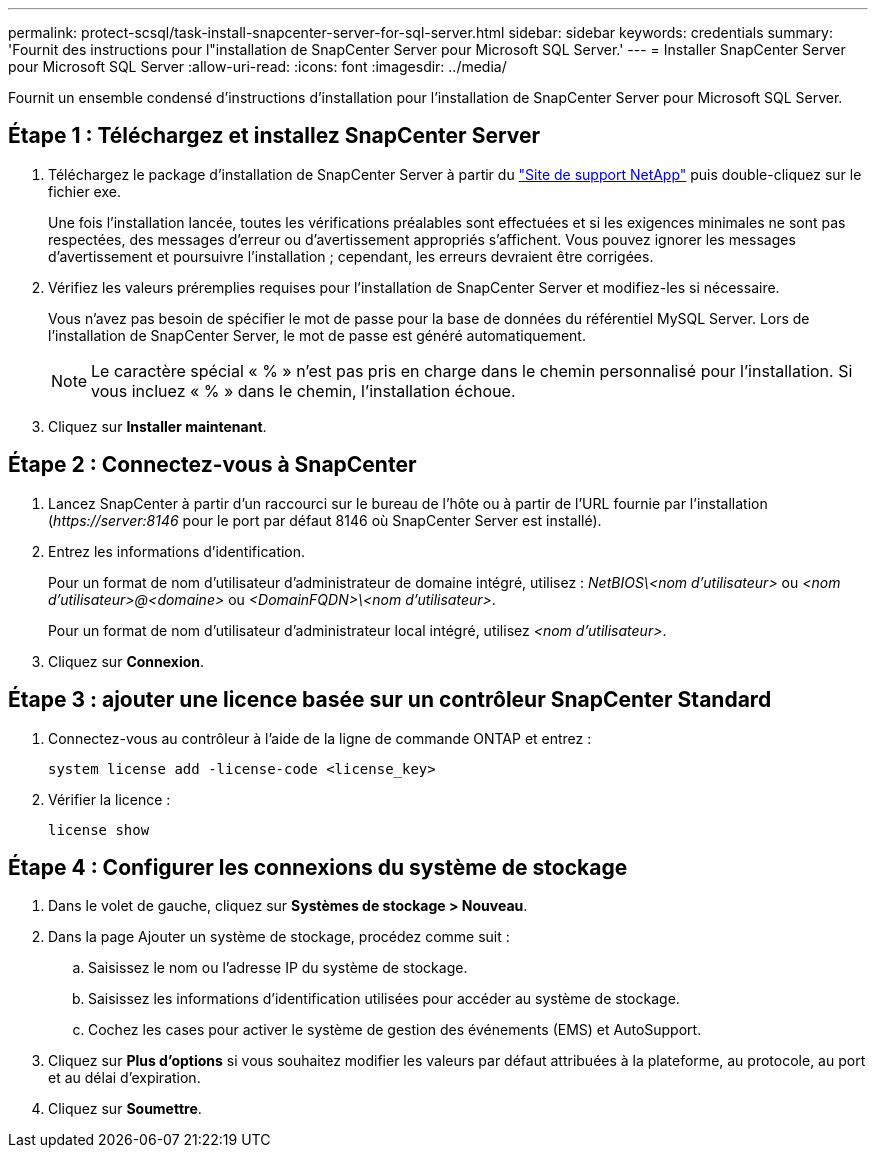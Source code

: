 ---
permalink: protect-scsql/task-install-snapcenter-server-for-sql-server.html 
sidebar: sidebar 
keywords: credentials 
summary: 'Fournit des instructions pour l"installation de SnapCenter Server pour Microsoft SQL Server.' 
---
= Installer SnapCenter Server pour Microsoft SQL Server
:allow-uri-read: 
:icons: font
:imagesdir: ../media/


[role="lead"]
Fournit un ensemble condensé d'instructions d'installation pour l'installation de SnapCenter Server pour Microsoft SQL Server.



== Étape 1 : Téléchargez et installez SnapCenter Server

. Téléchargez le package d'installation de SnapCenter Server à partir du https://mysupport.netapp.com/site/products/all/details/snapcenter/downloads-tab["Site de support NetApp"^] puis double-cliquez sur le fichier exe.
+
Une fois l'installation lancée, toutes les vérifications préalables sont effectuées et si les exigences minimales ne sont pas respectées, des messages d'erreur ou d'avertissement appropriés s'affichent.  Vous pouvez ignorer les messages d’avertissement et poursuivre l’installation ; cependant, les erreurs devraient être corrigées.

. Vérifiez les valeurs préremplies requises pour l’installation de SnapCenter Server et modifiez-les si nécessaire.
+
Vous n'avez pas besoin de spécifier le mot de passe pour la base de données du référentiel MySQL Server.  Lors de l'installation de SnapCenter Server, le mot de passe est généré automatiquement.

+

NOTE: Le caractère spécial « % » n’est pas pris en charge dans le chemin personnalisé pour l’installation.  Si vous incluez « % » dans le chemin, l’installation échoue.

. Cliquez sur *Installer maintenant*.




== Étape 2 : Connectez-vous à SnapCenter

. Lancez SnapCenter à partir d'un raccourci sur le bureau de l'hôte ou à partir de l'URL fournie par l'installation (_\https://server:8146_ pour le port par défaut 8146 où SnapCenter Server est installé).
. Entrez les informations d'identification.
+
Pour un format de nom d'utilisateur d'administrateur de domaine intégré, utilisez : _NetBIOS\<nom d'utilisateur>_ ou _<nom d'utilisateur>@<domaine>_ ou _<DomainFQDN>\<nom d'utilisateur>_.

+
Pour un format de nom d'utilisateur d'administrateur local intégré, utilisez _<nom d'utilisateur>_.

. Cliquez sur *Connexion*.




== Étape 3 : ajouter une licence basée sur un contrôleur SnapCenter Standard

. Connectez-vous au contrôleur à l'aide de la ligne de commande ONTAP et entrez :
+
`system license add -license-code <license_key>`

. Vérifier la licence :
+
`license show`





== Étape 4 : Configurer les connexions du système de stockage

. Dans le volet de gauche, cliquez sur *Systèmes de stockage > Nouveau*.
. Dans la page Ajouter un système de stockage, procédez comme suit :
+
.. Saisissez le nom ou l’adresse IP du système de stockage.
.. Saisissez les informations d’identification utilisées pour accéder au système de stockage.
.. Cochez les cases pour activer le système de gestion des événements (EMS) et AutoSupport.


. Cliquez sur *Plus d'options* si vous souhaitez modifier les valeurs par défaut attribuées à la plateforme, au protocole, au port et au délai d'expiration.
. Cliquez sur *Soumettre*.

